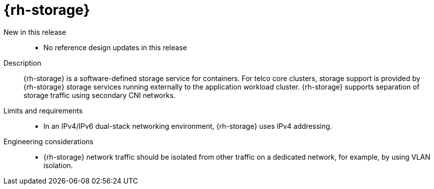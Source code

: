 // Module included in the following assemblies:
//
// * scalability_and_performance/telco-core-rds.adoc
// * scalability_and_performance/telco-hub-rds.adoc

:_mod-docs-content-type: CONCEPT
[id="telco-core-openshift-data-foundation_{context}"]
= {rh-storage}

New in this release::
* No reference design updates in this release

Description::
{rh-storage} is a software-defined storage service for containers.
For telco core clusters, storage support is provided by {rh-storage} storage services running externally to the application workload cluster.
{rh-storage} supports separation of storage traffic using secondary CNI networks.

Limits and requirements::
* In an IPv4/IPv6 dual-stack networking environment, {rh-storage} uses IPv4 addressing.

Engineering considerations::
* {rh-storage} network traffic should be isolated from other traffic on a dedicated network, for example, by using VLAN isolation.
